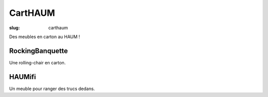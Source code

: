 ========
CartHAUM
========

:slug: carthaum

Des meubles en carton au HAUM !

RockingBanquette
================

Une rolling-chair en carton.

HAUMifi
=======

Un meuble pour ranger des trucs dedans.
